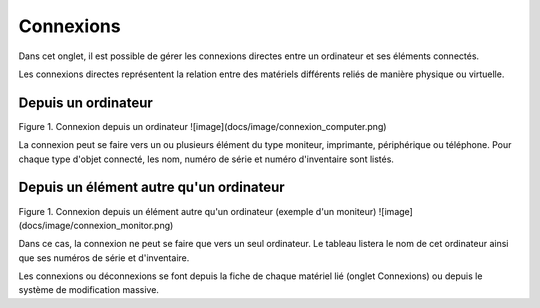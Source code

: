 .. orphan:

Connexions
~~~~~~~~~~

Dans cet onglet, il est possible de gérer les connexions directes entre un ordinateur et ses éléments connectés.

Les connexions directes représentent la relation entre des matériels différents reliés de manière physique ou virtuelle.

Depuis un ordinateur
^^^^^^^^^^^^^^^^^^^^

Figure 1. Connexion depuis un ordinateur
![image](docs/image/connexion_computer.png)

La connexion peut se faire vers un ou plusieurs élément du type moniteur, imprimante, périphérique ou téléphone.
Pour chaque type d'objet connecté, les nom, numéro de série et numéro d'inventaire sont listés.

Depuis un élément autre qu'un ordinateur
^^^^^^^^^^^^^^^^^^^^^^^^^^^^^^^^^^^^^^^^

Figure 1. Connexion depuis un élément autre qu'un ordinateur (exemple d'un moniteur)
![image](docs/image/connexion_monitor.png)

Dans ce cas, la connexion ne peut se faire que vers un seul ordinateur.
Le tableau listera le nom de cet ordinateur ainsi que ses numéros de série et d'inventaire.

Les connexions ou déconnexions se font depuis la fiche de chaque matériel lié (onglet Connexions) ou depuis le système de modification massive.

